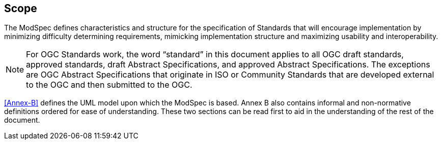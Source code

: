 == Scope

The ModSpec defines characteristics and structure for the specification of Standards 
that will encourage implementation by minimizing difficulty determining
requirements, mimicking implementation structure and maximizing usability and
interoperability.

NOTE: For OGC Standards work, the word “standard” in this document applies to all OGC draft standards, approved standards, draft Abstract Specifications, and approved Abstract Specifications. The exceptions are OGC Abstract Specifications that originate in ISO or Community Standards that are developed external to the OGC and then submitted to the OGC.

<<Annex-B>> defines the UML model upon which the ModSpec is
based. Annex B also contains informal and non-normative definitions ordered for ease
of understanding. These two sections can be read first to aid in the understanding of the rest of the document.

